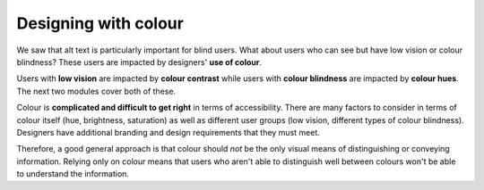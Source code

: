 
.. raw:: html

   <script id="pagemeta" type="application/json">
     { "ebook": "scaffolding", "component": "colour-general" } 
   </script>


Designing with colour
::::::::::::::::::::::::::::::::

We saw that alt text is particularly important for blind users.
What about users who can see but have low vision or colour blindness?
These users are impacted by designers' **use of colour**.

Users with **low vision** are impacted by **colour contrast** while users with **colour blindness** are impacted by **colour hues**.
The next two modules cover both of these.

Colour is **complicated and difficult to get right** in terms of accessibility.
There are many factors to consider in terms of colour itself (hue, brightness, saturation) as well as different user groups (low vision, different types of colour blindness).
Designers have additional branding and design requirements that they must meet.

Therefore, a good general approach is that colour should *not* be the only visual means of distinguishing or conveying information.
Relying only on colour means that users who aren't able to distinguish well between colours won't be able to understand the information.

.. raw:: html


		  <div class="admonition attention">
          <div class="mcq">
		  <p class="admonition-title">MCQ</p>
                <p>It is best for accessibility to just use colour to show information.</p>
		<form name=Q1 id="Q1" data-component="colour-general">
		<input type="radio" name="Q1" id="Q1A1">	<label for="Q1A1">True</label> <span id="Q1A1-feedback"> </span><br> 		<input type="radio" name="Q1" id="Q1A2">	<label for="Q1A2">False</label> <span id="Q1A2-feedback"> </span><br> 
                <input type="button" value="Check" onclick="sendmcq('Q1')"><br>
		</form>
		<script id="Q1-answers" type="application/json"> 
		[ 	{ "ansid":"Q1A1", "answer": "True", "feedback": "Incorrect. Colour should NOT be the only means of showing information.", "result": ""  } ,	{ "ansid":"Q1A2", "answer": "False", "feedback": "That's right! 🎉 Colour should NOT be the only means of showing information.", "result": "correct"  } 
	]
	</script>

	</div>
	</div>

.. raw:: html

   <div class="admonition caution"><br>
   <div class="likert">
   <p class="admonition-title">Knowledge self-rating</p>
   How well do you understand basic general principles about colour and accessibility?
   <form id = "C2" data-component="colour-general">
      Never heard of it 1️⃣
   <input type="radio" name="C2" id="C2A1">
   <input type="radio" name="C2" id="C2A2">
   <input type="radio" name="C2" id="C2A3">
   <input type="radio" name="C2" id="C2A4">
   <input type="radio" name="C2" id="C2A5">
   5️⃣ Could explain it to a friend
   <input type="button" value="Submit" onclick="sendlik('C2','colour-general')"><br>
   <p class="likert-feedback" id="C2-feedback"></p>
   </form>
   </div>
   </div>

